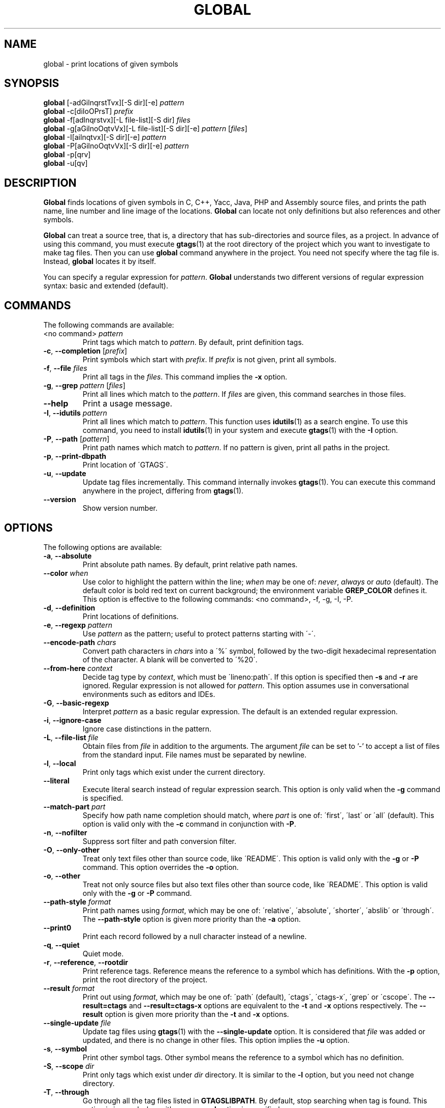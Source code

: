 .\" This file is generated automatically by convert.pl from global/manual.in.
.TH GLOBAL 1 "March 2014" "GNU Project"
.SH NAME
global \- print locations of given symbols
.SH SYNOPSIS
\fBglobal\fP [-adGilnqrstTvx][-S dir][-e] \fIpattern\fP
.br
\fBglobal\fP -c[diIoOPrsT] \fIprefix\fP
.br
\fBglobal\fP -f[adlnqrstvx][-L file-list][-S dir] \fIfiles\fP
.br
\fBglobal\fP -g[aGilnoOqtvVx][-L file-list][-S dir][-e] \fIpattern\fP [\fIfiles\fP]
.br
\fBglobal\fP -I[ailnqtvx][-S dir][-e] \fIpattern\fP
.br
\fBglobal\fP -P[aGilnoOqtvVx][-S dir][-e] \fIpattern\fP
.br
\fBglobal\fP -p[qrv]
.br
\fBglobal\fP -u[qv]
.br
.SH DESCRIPTION
\fBGlobal\fP finds locations of given symbols
in C, C++, Yacc, Java, PHP and Assembly source files,
and prints the path name, line number and line image of the locations.
\fBGlobal\fP can locate not only definitions but also references
and other symbols.
.PP
\fBGlobal\fP can treat a source tree, that is, a directory that has
sub-directories and source files, as a project.
In advance of using this command, you must execute \fBgtags\fP(1)
at the root directory of the project which you want to investigate
to make tag files.
Then you can use \fBglobal\fP command anywhere in the project.
You need not specify where the tag file is.
Instead, \fBglobal\fP locates it by itself.
.PP
You can specify a regular expression for \fIpattern\fP.
\fBGlobal\fP understands two different versions of regular expression
syntax: basic and extended (default).
.SH COMMANDS
The following commands are available:
.PP
.TP
<no command> \fIpattern\fP
Print tags which match to \fIpattern\fP.
By default, print definition tags.
.TP
\fB-c\fP, \fB--completion\fP [\fIprefix\fP]
Print symbols which start with \fIprefix\fP.
If \fIprefix\fP is not given, print all symbols.
.TP
\fB-f\fP, \fB--file\fP \fIfiles\fP
Print all tags in the \fIfiles\fP.
This command implies the \fB-x\fP option.
.TP
\fB-g\fP, \fB--grep\fP \fIpattern\fP [\fIfiles\fP]
Print all lines which match to the \fIpattern\fP.
If \fIfiles\fP are given, this command searches in those files.
.TP
\fB--help\fP
Print a usage message.
.TP
\fB-I\fP, \fB--idutils\fP \fIpattern\fP
Print all lines which match to \fIpattern\fP.
This function uses \fBidutils\fP(1) as a search engine.
To use this command, you need to install \fBidutils\fP(1)
in your system and execute \fBgtags\fP(1) with the \fB-I\fP option.
.TP
\fB-P\fP, \fB--path\fP [\fIpattern\fP]
Print path names which match to \fIpattern\fP.
If no pattern is given, print all paths in the project.
.TP
\fB-p\fP, \fB--print-dbpath\fP
Print location of \'GTAGS\'.
.TP
\fB-u\fP, \fB--update\fP
Update tag files incrementally.
This command internally invokes \fBgtags\fP(1).
You can execute this command anywhere in the project,
differing from \fBgtags\fP(1).
.TP
\fB--version\fP
Show version number.
.SH OPTIONS
The following options are available:
.PP
.TP
\fB-a\fP, \fB--absolute\fP
Print absolute path names. By default, print relative path names.
.TP
\fB--color\fP \fIwhen\fP
Use color to highlight the pattern within the line; \fIwhen\fP may be one of:
\fInever\fP, \fIalways\fP or \fIauto\fP (default).
The default color is bold red text on current background; the environment
variable \fBGREP_COLOR\fP defines it.
This option is effective to the following commands: <no command>, -f, -g, -I, -P.
.TP
\fB-d\fP, \fB--definition\fP
Print locations of definitions.
.TP
\fB-e\fP, \fB--regexp\fP \fIpattern\fP
Use \fIpattern\fP as the pattern; useful to protect patterns starting with \'-\'.
.TP
\fB--encode-path\fP \fIchars\fP
Convert path characters in \fIchars\fP into a \'%\' symbol, followed by the
two-digit hexadecimal representation of the character.
A blank will be converted to \'%20\'.
.TP
\fB--from-here\fP \fIcontext\fP
Decide tag type by \fIcontext\fP, which must be \'lineno:path\'.
If this option is specified then \fB-s\fP and \fB-r\fP are ignored.
Regular expression is not allowed for \fIpattern\fP.
This option assumes use in conversational environments such as
editors and IDEs.
.TP
\fB-G\fP, \fB--basic-regexp\fP
Interpret \fIpattern\fP as a basic regular expression.
The default is an extended regular expression.
.TP
\fB-i\fP, \fB--ignore-case\fP
Ignore case distinctions in the pattern.
.TP
\fB-L\fP, \fB--file-list\fP \fIfile\fP
Obtain files from \fIfile\fP in addition to the arguments.
The argument \fIfile\fP can be set to '-' to accept a list of files
from the standard input. File names must be separated by newline.
.TP
\fB-l\fP, \fB--local\fP
Print only tags which exist under the current directory.
.TP
\fB--literal\fP
Execute literal search instead of regular expression search.
This option is only valid when the \fB-g\fP command is specified.
.TP
\fB--match-part \fIpart\fP\fP
Specify how path name completion should match, where \fIpart\fP is one of:
\'first\', \'last\' or \'all\' (default).
This option is valid only with the \fB-c\fP command in conjunction with \fB-P\fP.
.PP
.TP
\fB-n\fP, \fB--nofilter\fP
Suppress sort filter and path conversion filter.
.TP
\fB-O\fP, \fB--only-other\fP
Treat only text files other than source code, like \'README\'.
This option is valid only with the \fB-g\fP or \fB-P\fP command.
This option overrides the \fB-o\fP option.
.TP
\fB-o\fP, \fB--other\fP
Treat not only source files but also text files other than source code,
like \'README\'.
This option is valid only with the \fB-g\fP or \fB-P\fP command.
.TP
\fB--path-style\fP \fIformat\fP
Print path names using \fIformat\fP, which may be one of:
\'relative\', \'absolute\', \'shorter\', \'abslib\' or \'through\'.
The \fB--path-style\fP option is given more priority than the \fB-a\fP option.
.TP
\fB--print0\fP
Print each record followed by a null character instead of a newline.
.TP
\fB-q\fP, \fB--quiet\fP
Quiet mode.
.TP
\fB-r\fP, \fB--reference\fP, \fB--rootdir\fP
Print reference tags.
Reference means the reference to a symbol which has definitions.
With the \fB-p\fP option, print the root directory of the project.
.TP
\fB--result\fP \fIformat\fP
Print out using \fIformat\fP, which may be one of:
\'path\' (default), \'ctags\', \'ctags-x\', \'grep\' or \'cscope\'.
The \fB--result=ctags\fP and \fB--result=ctags-x\fP options are
equivalent to the \fB-t\fP and \fB-x\fP options respectively.
The \fB--result\fP option is given more priority than the \fB-t\fP and \fB-x\fP options.
.TP
\fB--single-update\fP \fIfile\fP
Update tag files using \fBgtags\fP(1) with the \fB--single-update\fP option.
It is considered that \fIfile\fP was added or updated,
and there is no change in other files.
This option implies the \fB-u\fP option.
.TP
\fB-s\fP, \fB--symbol\fP
Print other symbol tags.
Other symbol means the reference to a symbol which has no definition.
.TP
\fB-S\fP, \fB--scope\fP \fIdir\fP
Print only tags which exist under \fIdir\fP directory.
It is similar to the \fB-l\fP option, but you need not change directory.
.TP
\fB-T\fP, \fB--through\fP
Go through all the tag files listed in \fBGTAGSLIBPATH\fP.
By default, stop searching when tag is found.
This option is ignored when either \fB-s\fP, \fB-r\fP
or \fB-l\fP option is specified.
.TP
\fB-t\fP, \fB--tags\fP
Use standard ctags format.
.TP
\fB-V\fP, \fB--invert-match\fP
Invert the sense of matching, to select non-matching lines.
This option is valid only with the \fB-g\fP or \fB-P\fP commands.
.TP
\fB-v\fP, \fB--verbose\fP
Verbose mode.
.TP
\fB-x\fP, \fB--cxref\fP
Use standard ctags cxref (with \fB-x\fP) format.
.SH EXAMPLES
.nf
$ ls -F
Makefile      src/    lib/
$ gtags
$ ls G*
GPATH   GRTAGS  GTAGS
$ global main
src/main.c
$ (cd src; global main)
main.c
$ global -x main
main              10 src/main.c  main (argc, argv) {
$ global -f src/main.c
main              10 src/main.c  main (argc, argv) {
func1		  55 src/main.c  func1() {		  
func2		  72 src/main.c  func2() {		  
func3		 120 src/main.c  func3() {		  
$ global -x '^[sg]et'
set_num           20 lib/util.c  set_num(values) {
get_num           30 lib/util.c  get_num() {
$ global -rx set_num
set_num          113 src/op.c            set_num(32);
set_num          225 src/opop.c               if (set_num(0) > 0) {
$ global strlen
$ (cd /usr/src/sys; gtags)
$ export GTAGSLIBPATH=/usr/src/sys
$ global -a strlen
/usr/src/sys/libkern/strlen.c
$ (cd /usr/src/lib; gtags)
$ GTAGSLIBPATH=/usr/src/lib:/usr/src/sys
$ global -a strlen
/usr/src/lib/libc/string/strlen.c
.fi
.SH FILES
.TP
\'GTAGS\'
Tag file for definitions.
.TP
\'GRTAGS\'
Tag file for references.
.TP
\'GPATH\'
Tag file for source files.
.TP
\'GTAGSROOT\'
If environment variable \fBGTAGSROOT\fP is not set
and file \'GTAGSROOT\' exists in the same directory as \'GTAGS\'
then \fBglobal\fP sets \fBGTAGSROOT\fP to the contents of the file.
.TP
\'$HOME/.globalrc\', \'/etc/gtags.conf\', \'[sysconfdir]/gtags.conf\'
Configuration files.
.SH ENVIRONMENT
The following environment variables affect the execution of \fBglobal\fP:
.PP
.TP
\fBGREP_COLOR\fP
The color to use for \fB--color\fP.
.TP
\fBGTAGSBLANKENCODE\fP
If this variable is set, the \fB--encode-path=" <TAB>"\fP
option is specified.
.TP
\fBGTAGSCACHE\fP
The size of the B-tree cache. The default is 50000000 (bytes).
.TP
\fBGTAGSCONF\fP
Configuration file. The default is \'$HOME/.globalrc\'.
.TP
\fBGTAGSDBPATH\fP
The directory in which the tag files exist.
This value is ignored when \fBGTAGSROOT\fP is not defined.
.TP
\fBGTAGSFORCECPP\fP
If this variable is set, each file whose suffix is \'.h\' is treated
as a C++ source file.
.TP
\fBGTAGSLABEL\fP
Configuration label. The default is \fIdefault\fP.
.TP
\fBGTAGSLIBPATH\fP
If this variable is set, it is used as the path to search
for library functions. If the given symbol is not
found in the project, \fBglobal\fP also searches in these paths.
Since only \'GTAGS\' is targeted in the retrieval, this variable is
ignored when \fB-r\fP or \fB-s\fP is specified.
.TP
\fBGTAGSLOGGING\fP
If this variable is set, \'$GTAGSLOGGING\' is used as the path name
of a log file. There is no default value.
.TP
\fBGTAGSROOT\fP
The root directory of the project.
.TP
\fBGTAGSTHROUGH\fP
If this variable is set, the \fB-T\fP option is specified.
.TP
\fBMAKEOBJDIR\fP
If this variable is set, \'$MAKEOBJDIR\' is used as the name
of BSD-style objdir. The default is \'obj\'.
.TP
\fBMAKEOBJDIRPREFIX\fP
If this variable is set, \'$MAKEOBJDIRPREFIX\' is used as the prefix
of BSD-style objdir. The default is \'/usr/obj\'.
.SH CONFIGURATION
The following configuration variables affect the execution of \fBglobal\fP:
.PP
.TP
icase_path (boolean)
Ignore case distinctions in \fIpattern\fP.
.SH DIAGNOSTICS
\fBGlobal\fP exits with a non-0 value if an error occurred, 0 otherwise.
.SH "SEE ALSO"
\fBgtags\fP(1),
\fBhtags\fP(1),
\fBless\fP(1).
.PP
GNU GLOBAL source code tag system
.br
(http://www.gnu.org/software/global/).
.SH AUTHOR
Shigio YAMAGUCHI, Hideki IWAMOTO and others.
.SH HISTORY
The \fBglobal\fP command appeared in FreeBSD 2.2.2.
